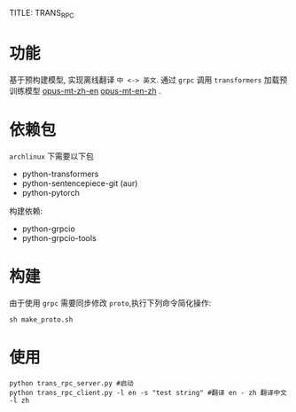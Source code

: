 TITLE: TRANS_RPC
#+AUTHOR: [[https://xiliuya.github.io/][xiliuya]]
#+EMAIL: xiliuya@163.com
#+LANGUAGE: zh-CN
* 功能
基于预构建模型, 实现离线翻译 =中 <-> 英文=.
通过 =grpc= 调用  =transformers= 加载预训练模型 [[https://huggingface.co/Helsinki-NLP/opus-mt-zh-en/tree/main][opus-mt-zh-en]]  [[https://huggingface.co/Helsinki-NLP/opus-mt-en-zh/tree/main][opus-mt-en-zh]] .

* 依赖包
=archlinux= 下需要以下包
- python-transformers
- python-sentencepiece-git (aur)
- python-pytorch
构建依赖:
- python-grpcio
- python-grpcio-tools

* 构建
由于使用 =grpc= 需要同步修改 =proto=,执行下列命令简化操作:
#+begin_src shell :tangle no :shebang #!/bin/bash
  sh make_proto.sh
#+end_src

* 使用
#+begin_src shell :tangle no :shebang #!/bin/bash
  python trans_rpc_server.py #启动
  python trans_rpc_client.py -l en -s "test string" #翻译 en - zh 翻译中文 -l zh
#+end_src
